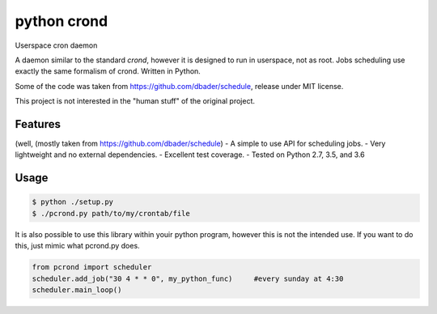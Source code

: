 python crond
============
.. image:: https://api.travis-ci.org/luca-vercelli/schedule.svg?branch=master
        :target: https://travis-ci.org/luca-vercelli/pcrond

.. image:: https://coveralls.io/repos/luca-vercelli/pcrond/badge.svg?branch=master
        :target: https://coveralls.io/r/luca-vercelli/pcrond


Userspace cron daemon

A daemon similar to the standard `crond`, however it is designed to run in userspace, not as root.
Jobs scheduling use exactly the same formalism of crond.
Written in Python.

Some of the code was taken from https://github.com/dbader/schedule, release under MIT license.

This project is not interested in the "human stuff" of the original project.



Features 
--------
(well, (mostly taken from https://github.com/dbader/schedule)
- A simple to use API for scheduling jobs.
- Very lightweight and no external dependencies.
- Excellent test coverage.
- Tested on Python 2.7, 3.5, and 3.6

Usage
-----

.. code-block:: bash

    $ python ./setup.py
    $ ./pcrond.py path/to/my/crontab/file
    

It is also possible to use this library within youir python program, however this is not the intended use.
If you want to do this, just mimic what pcrond.py does.

.. code-block:: python

    from pcrond import scheduler
    scheduler.add_job("30 4 * * 0", my_python_func)     #every sunday at 4:30
    scheduler.main_loop()

    
